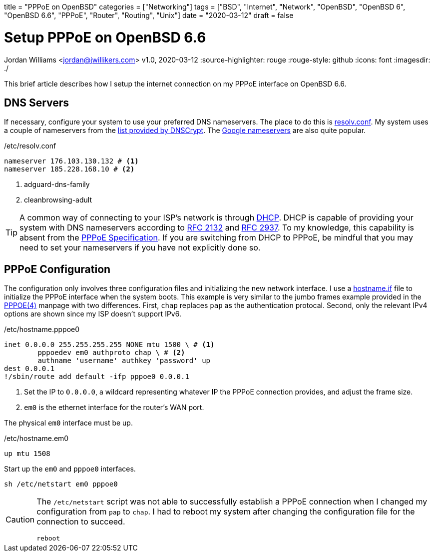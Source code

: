+++
title = "PPPoE on OpenBSD"
categories = ["Networking"]
tags = ["BSD", "Internet", "Network", "OpenBSD", "OpenBSD 6", "OpenBSD 6.6", "PPPoE", "Router", "Routing", "Unix"]
date = "2020-03-12"
draft = false
+++

= Setup PPPoE on OpenBSD 6.6
Jordan Williams <jordan@jwillikers.com>
v1.0, 2020-03-12
:source-highlighter: rouge
:rouge-style: github
:icons: font
ifndef::env-github[]
:imagesdir: ./
endif::[]
ifdef::env-github[]
:tip-caption: :bulb:
:note-caption: :information_source:
:important-caption: :heavy_exclamation_mark:
:caution-caption: :fire:
:warning-caption: :warning:
endif::[]

This brief article describes how I setup the internet connection on my PPPoE interface on OpenBSD 6.6.

== DNS Servers

If necessary, configure your system to use your preferred DNS nameservers.
The place to do this is https://man.openbsd.org/resolv.conf.5[resolv.conf].
My system uses a couple of nameservers from the https://dnscrypt.info/public-servers[list provided by DNSCrypt].
The https://developers.google.com/speed/public-dns[Google nameservers] are also quite popular.

./etc/resolv.conf
[source]
----
nameserver 176.103.130.132 # <1>
nameserver 185.228.168.10 # <2>
----
<1> adguard-dns-family
<2> cleanbrowsing-adult

[TIP]
====
A common way of connecting to your ISP's network is through https://en.wikipedia.org/wiki/Dynamic_Host_Configuration_Protocol[DHCP].
DHCP is capable of providing your system with DNS nameservers according to https://tools.ietf.org/html/rfc2132#section-3.8[RFC 2132] and https://tools.ietf.org/html/rfc2937[RFC 2937].
To my knowledge, this capability is absent from the https://tools.ietf.org/html/rfc2516[PPPoE Specification].
If you are switching from DHCP to PPPoE, be mindful that you may need to set your nameservers if you have not explicitly done so.
====


== PPPoE Configuration

The configuration only involves three configuration files and initializing the new network interface.
I use a https://man.openbsd.org/OpenBSD-6.6/hostname.if[hostname.if] file to initialize the PPPoE interface when the system boots.
This example is very similar to the jumbo frames example provided in the https://man.openbsd.org/pppoe#MTU/MSS_ISSUES[PPPOE(4)] manpage with two differences.
First, `chap` replaces `pap` as the authentication protocal.
Second, only the relevant IPv4 options are shown since my ISP doesn't support IPv6.

./etc/hostname.pppoe0
[source]
----
inet 0.0.0.0 255.255.255.255 NONE mtu 1500 \ # <1>
	pppoedev em0 authproto chap \ # <2>
	authname 'username' authkey 'password' up
dest 0.0.0.1
!/sbin/route add default -ifp pppoe0 0.0.0.1
----
<1> Set the IP to `0.0.0.0`, a wildcard representing whatever IP the PPPoE connection provides, and adjust the frame size.
<2> `em0` is the ethernet interface for the router's WAN port.

The physical `em0` interface must be up.

./etc/hostname.em0
[source]
----
up mtu 1508
----

Start up the `em0` and `pppoe0` interfaces.
[source,console]
----
sh /etc/netstart em0 pppoe0
----

[CAUTION]
====
The `/etc/netstart` script was not able to successfully establish a PPPoE connection when I changed my configuration from `pap` to `chap`.
I had to reboot my system after changing the configuration file for the connection to succeed.

[source,console]
----
reboot
----
====
